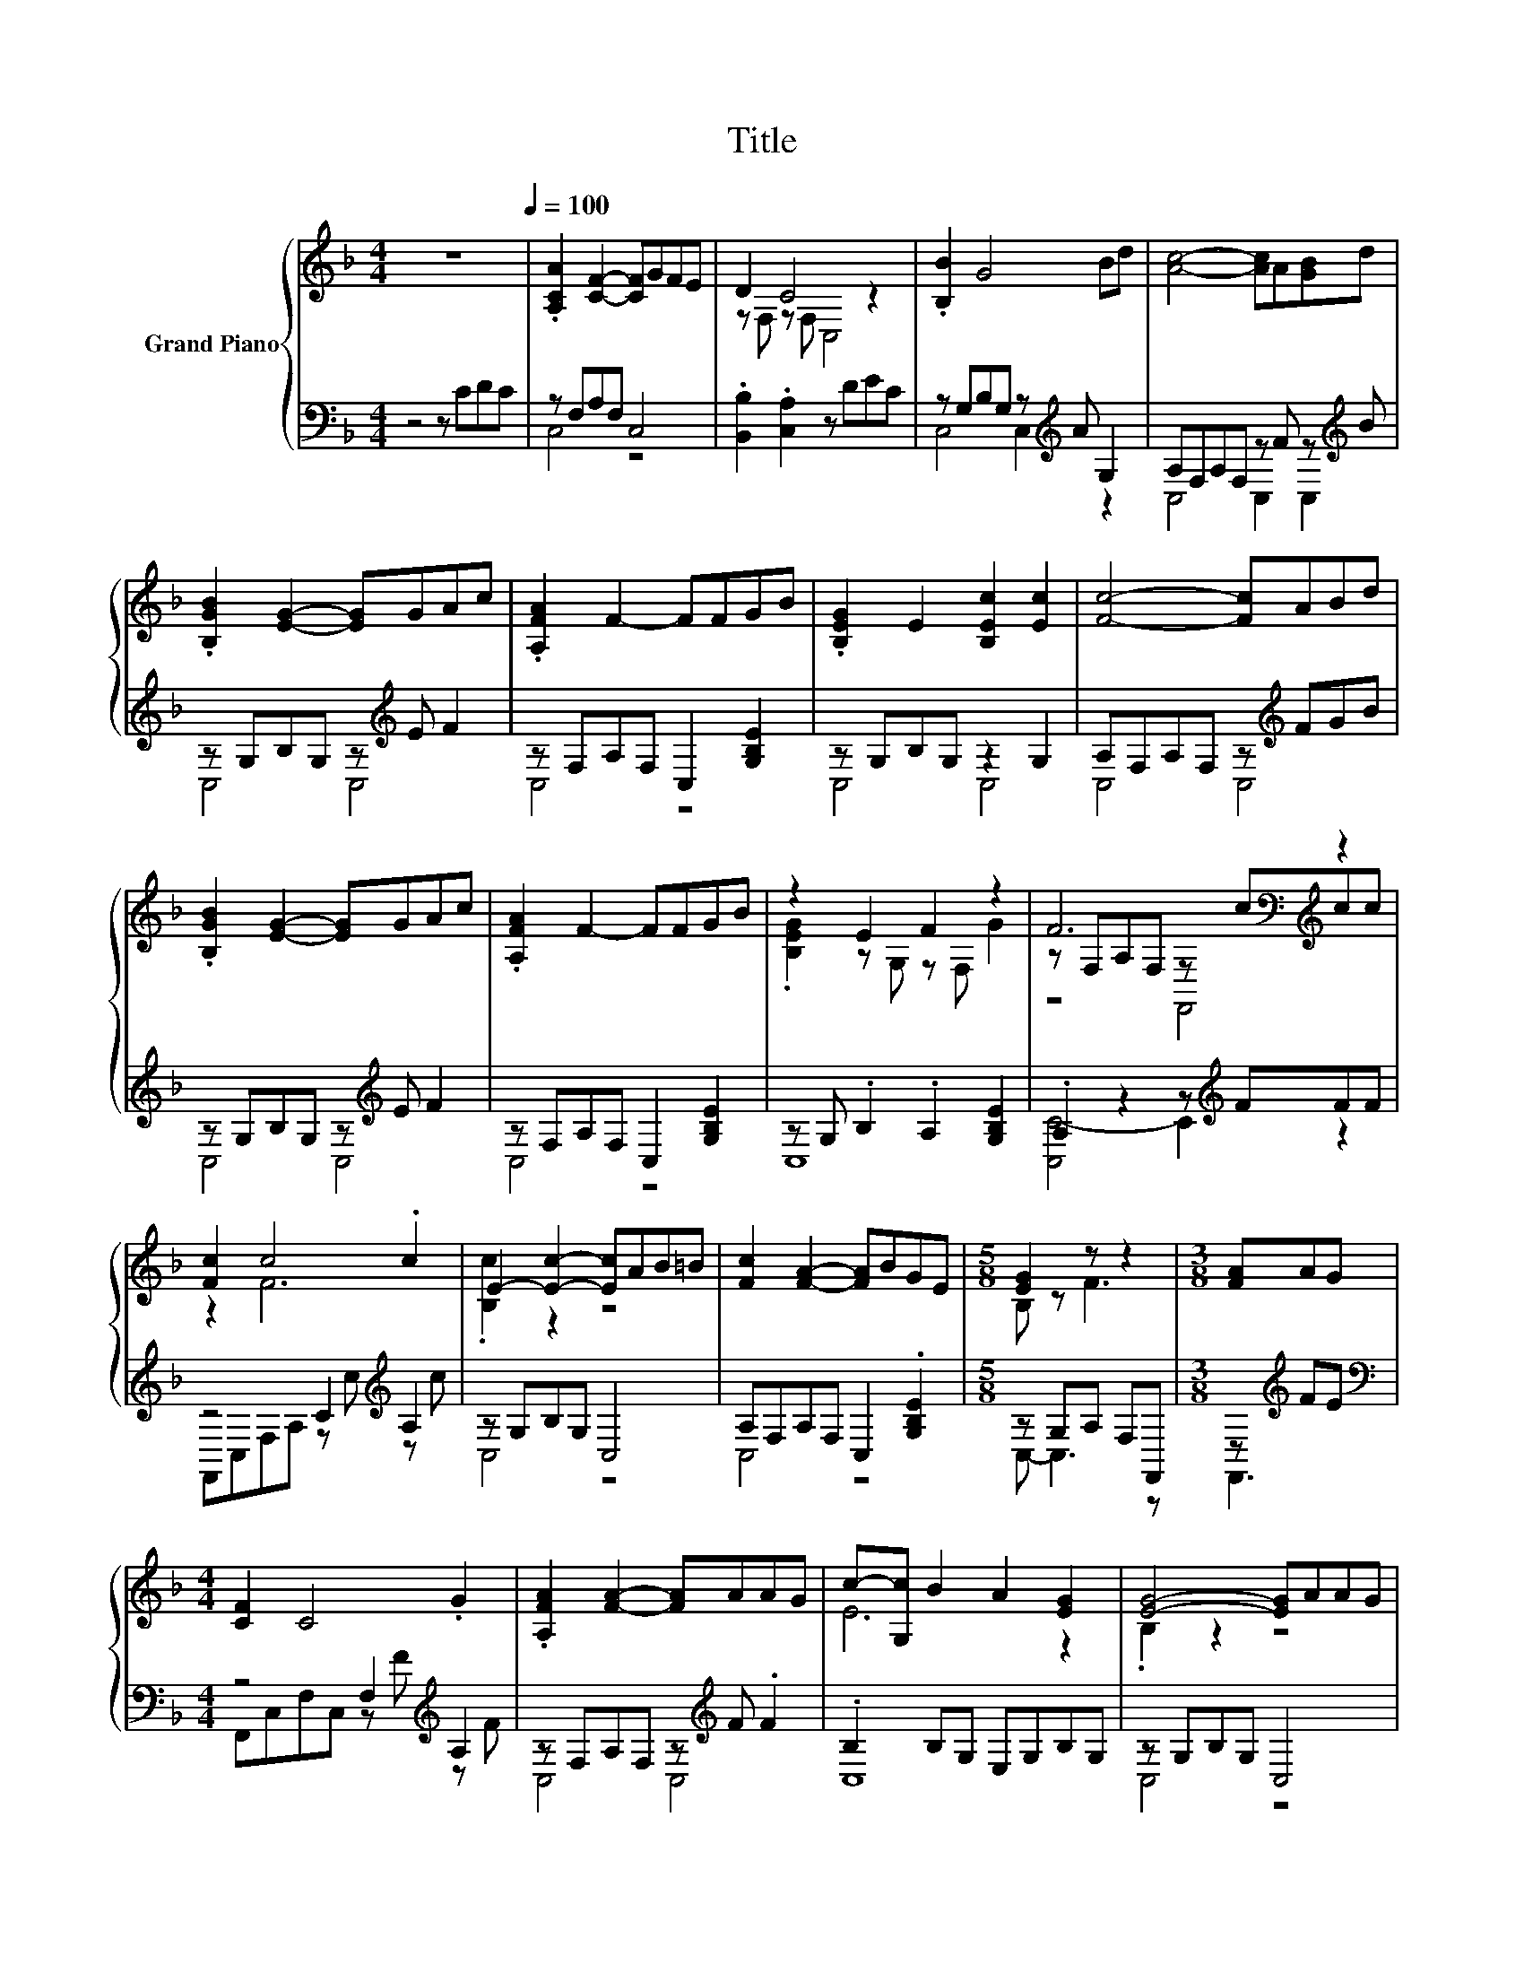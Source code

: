 X:1
T:Title
%%score { ( 1 4 5 ) | ( 2 3 ) }
L:1/8
M:4/4
K:F
V:1 treble nm="Grand Piano"
V:4 treble 
V:5 treble 
V:2 bass 
V:3 bass 
V:1
 z8[Q:1/4=100] | .[A,CA]2 [CF]2- [CF]GFE | D2 C4 z2 | .[B,B]2 G4 Bd | [Ac]4- [Ac]A[GB]d | %5
 .[B,GB]2 [EG]2- [EG]GAc | .[A,FA]2 F2- FFGB | .[B,EG]2 E2 [B,Ec]2 [Ec]2 | [Fc]4- [Fc]ABd | %9
 .[B,GB]2 [EG]2- [EG]GAc | .[A,FA]2 F2- FFGB | z2 E2 F2 z2 | F6[K:bass][K:treble] z2 | %13
 [Fc]2 c4 .c2 | E2- [Ec]2- [Ec]AB=B | [Fc]2 [FA]2- [FA]BGE |[M:5/8] [EG]2 z z2 |[M:3/8] [FA]AG | %18
[M:4/4] [CF]2 C4 .G2 | .[A,FA]2 [FA]2- [FA]AAG | c-[G,c] B2 A2 [EG]2 | [EG]4- [EG]AAG | %22
 [CF]2 C2- Cd[Fd]^c | [Ac]4- [Ac]AB=B | [Fc]2 [FA]2- [FA]BGE | F6[K:bass][K:treble] z2 | %26
 [Fc]2 c4 z2 | E2- [Ec]2- [Ec]AB=B | [Fc]2 [FA]2- [FA]BGE |[M:5/8] [EG]2 z z2 |] %30
V:2
 z4 z CDC | z F,A,F, C,4 | .[B,,B,]2 .[C,A,]2 z DEC | z G,B,G, z[K:treble] A G,2 | %4
 A,F,A,F, z F z[K:treble] B | z G,B,G, z[K:treble] E F2 | z F,A,F, C,2 [G,B,E]2 | z G,B,G, z2 G,2 | %8
 A,F,A,F, z[K:treble] FGB | z G,B,G, z[K:treble] E F2 | z F,A,F, C,2 [G,B,E]2 | %11
 z G, .B,2 .A,2 [G,B,E]2 | .A,2 z2 z[K:treble] FFF | z4 C2[K:treble] A,2 | z G,B,G, C,4 | %15
 A,F,A,F, C,2 .[G,B,E]2 |[M:5/8] z G,A, F,F,, |[M:3/8] z[K:treble] FE | %18
[M:4/4][K:bass] z4 F,2[K:treble] A,2 | z F,A,F, z[K:treble] F .F2 | .B,2 B,G, E,G,B,G, | %21
 z G,B,G, C,4 | z4 F,2[K:treble] B,2 | .A,2 z2 z4 | C,-[C,-F,][C,-A,][C,F,] z E [G,B,]2 | %25
 .A,2 z2 z[K:treble] FFF | z4 C4[K:treble] | z G,B,G, C,4 | A,F,A,F, C,2 [G,B,]2 | %29
[M:5/8] z G, F,,3 |] %30
V:3
 x8 | C,4 z4 | x8 | C,4 C,2[K:treble] z2 | C,4 C,2 C,2[K:treble] | C,4 C,4[K:treble] | C,4 z4 | %7
 C,4 C,4 | C,4 C,4[K:treble] | C,4 C,4[K:treble] | C,4 z4 | C,8 | [C,C-]4 C2[K:treble] z2 | %13
 F,,C,F,A, z[K:treble] c z c | C,4 z4 | C,4 z4 |[M:5/8] C,- C,3 z |[M:3/8] F,,3[K:treble] | %18
[M:4/4][K:bass] F,,C,F,C, z[K:treble] F z F | C,4 C,4[K:treble] | C,8 | C,4 z4 | %22
 F,,C,F,C, z[K:treble] F z F | C,-[C,-F,][C,-A,][C,F,] C,4 | .A,2 z2 C,2 z2 | C,4 z4[K:treble] | %26
 F,,C,F,A, z[K:treble] ccc | C,4 z4 | C,4 z4 |[M:5/8] C,2 z z2 |] %30
V:4
 x8 | x8 | z F, z F, C,4 | x8 | x8 | x8 | x8 | x8 | x8 | x8 | x8 | .[B,EG]2 z G, z F, G2 | %12
 z[K:bass] F,A,F, z[K:treble] ccc | z2 F6 | .[B,c]2 z2 z4 | x8 |[M:5/8] B, z F3 |[M:3/8] x3 | %18
[M:4/4] x8 | x8 | E6 z2 | .B,2 z2 z4 | x8 | x8 | x8 | z[K:bass] F,A,F, z[K:treble] ccc | z2 F6 | %27
 .[B,c]2 z2 z4 | x8 |[M:5/8] B, z [F,F]3 |] %30
V:5
 x8 | x8 | x8 | x8 | x8 | x8 | x8 | x8 | x8 | x8 | x8 | x8 | z4[K:bass] F,,4[K:treble] | x8 | x8 | %15
 x8 |[M:5/8] x5 |[M:3/8] x3 |[M:4/4] x8 | x8 | x8 | x8 | x8 | x8 | x8 | z4[K:bass] F,,4[K:treble] | %26
 x8 | x8 | x8 |[M:5/8] x5 |] %30

